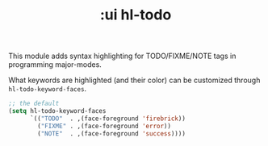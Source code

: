 #+TITLE: :ui hl-todo

This module adds syntax highlighting for TODO/FIXME/NOTE tags in programming major-modes.

What keywords are highlighted (and their color) can be customized through ~hl-todo-keyword-faces~.

#+BEGIN_SRC emacs-lisp
;; the default
(setq hl-todo-keyword-faces
      `(("TODO"  . ,(face-foreground 'firebrick))
        ("FIXME" . ,(face-foreground 'error))
        ("NOTE"  . ,(face-foreground 'success))))
#+END_SRC
